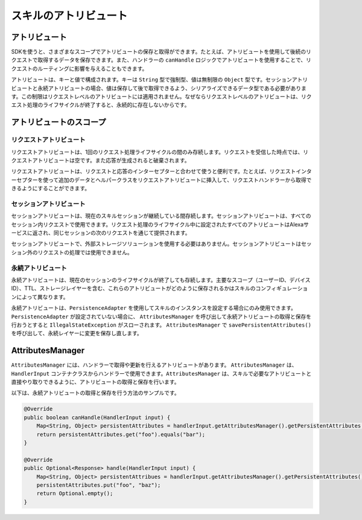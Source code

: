 スキルのアトリビュート
==================

アトリビュート
-----------

SDKを使うと、さまざまなスコープでアトリビュートの保存と取得ができます。たとえば、アトリビュートを使用して後続のリクエストで取得するデータを保存できます。また、ハンドラーの ``canHandle`` ロジックでアトリビュートを使用することで、リクエストのルーティングに影響を与えることもできます。

アトリビュートは、キーと値で構成されます。キーは ``String`` 型で強制型、値は無制限の ``Object`` 型です。セッションアトリビュートと永続アトリビュートの場合、値は保存して後で取得できるよう、シリアライズできるデータ型である必要があります。この制限はリクエストレベルのアトリビュートには適用されません。なぜならリクエストレベルのアトリビュートは、リクエスト処理のライフサイクルが終了すると、永続的に存在しないからです。

アトリビュートのスコープ
--------------------

リクエストアトリビュート
~~~~~~~~~~~~~~~~~~~~

リクエストアトリビュートは、1回のリクエスト処理ライフサイクルの間のみ存続します。リクエストを受信した時点では、リクエストアトリビュートは空です。また応答が生成されると破棄されます。

リクエストアトリビュートは、リクエストと応答のインターセプターと合わせて使うと便利です。たとえば、リクエストインターセプターを使って追加のデータとヘルパークラスをリクエストアトリビュートに挿入して、リクエストハンドラーから取得できるようにすることができます。

セッションアトリビュート
~~~~~~~~~~~~~~~~~~~~

セッションアトリビュートは、現在のスキルセッションが継続している間存続します。セッションアトリビュートは、すべてのセッション内リクエストで使用できます。リクエスト処理のライフサイクル中に設定されたすべてのアトリビュートはAlexaサービスに返され、同じセッションの次のリクエストを通じて提供されます。

セッションアトリビュートで、外部ストレージソリューションを使用する必要はありません。セッションアトリビュートはセッション外のリクエストの処理では使用できません。

永続アトリビュート
~~~~~~~~~~~~~~~

永続アトリビュートは、現在のセッションのライフサイクルが終了しても存続します。主要なスコープ（ユーザーID、デバイスID）、TTL、ストレージレイヤーを含む、これらのアトリビュートがどのように保存されるかはスキルのコンフィギュレーションによって異なります。

永続アトリビュートは、``PersistenceAdapter`` を使用してスキルのインスタンスを設定する場合にのみ使用できます。 ``PersistenceAdapter`` が設定されていない場合に、 ``AttributesManager`` を呼び出して永続アトリビュートの取得と保存を行おうとすると ``IllegalStateException`` がスローされます。 ``AttributesManager`` で ``savePersistentAttributes()`` を呼び出して、永続レイヤーに変更を保存し直します。

AttributesManager
-----------------

``AttributesManager`` には、ハンドラーで取得や更新を行えるアトリビュートがあります。 ``AttributesManager`` は、 ``HandlerInput`` コンテナクラスからハンドラーで使用できます。``AttributesManager`` は、スキルで必要なアトリビュートと直接やり取りできるように、アトリビュートの取得と保存を行います。

以下は、永続アトリビュートの取得と保存を行う方法のサンプルです。

.. code:: java

    @Override
    public boolean canHandle(HandlerInput input) {
        Map<String, Object> persistentAttributes = handlerInput.getAttributesManager().getPersistentAttributes();
        return persistentAttributes.get("foo").equals("bar");
    }

    @Override
    public Optional<Response> handle(HandlerInput input) {
        Map<String, Object> persistentAttribues = handlerInput.getAttributesManager().getPersistentAttributes();
        persistentAttributes.put("foo", "baz");
        return Optional.empty();
    }

